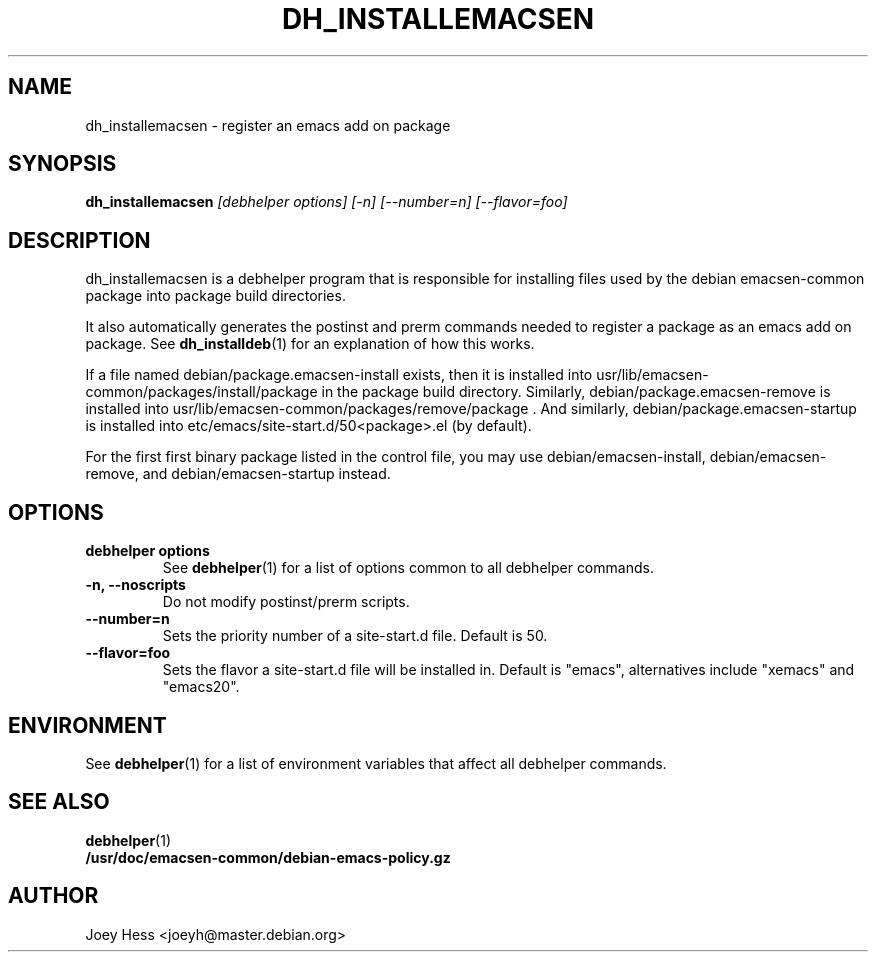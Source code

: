 .TH DH_INSTALLEMACSEN 1 "" "Debhelper Commands" "Debhelper Commands"
.SH NAME
dh_installemacsen \- register an emacs add on package
.SH SYNOPSIS
.B dh_installemacsen
.I "[debhelper options] [-n] [--number=n] [--flavor=foo]"
.SH "DESCRIPTION"
dh_installemacsen is a debhelper program that is responsible for installing
files used by the debian emacsen-common package into package build directories. 
.P
It also automatically generates the postinst and prerm commands needed to 
register a package as an emacs add on package. See 
.BR dh_installdeb (1)
for an explanation of how this works.
.P
If a file named debian/package.emacsen-install exists, then it is installed into
usr/lib/emacsen-common/packages/install/package in the package build
directory. Similarly, debian/package.emacsen-remove is installed into
usr/lib/emacsen-common/packages/remove/package . And similarly,
debian/package.emacsen-startup is installed into
etc/emacs/site-start.d/50<package>.el (by default).
.P
For the first first binary package listed in the control file, you may use
debian/emacsen-install, debian/emacsen-remove, and debian/emacsen-startup instead.
.SH OPTIONS
.TP
.B debhelper options
See
.BR debhelper (1)
for a list of options common to all debhelper commands.
.TP
.B \-n, \--noscripts
Do not modify postinst/prerm scripts.
.TP
.B \--number=n
Sets the priority number of a site-start.d file. Default is 50.
.TP
.B \--flavor=foo
Sets the flavor a site-start.d file will be installed in. Default is
"emacs", alternatives include "xemacs" and "emacs20".
.SH ENVIRONMENT
See
.BR debhelper (1)
for a list of environment variables that affect all debhelper commands.
.SH "SEE ALSO"
.TP
.BR debhelper (1)
.TP
.BR /usr/doc/emacsen-common/debian-emacs-policy.gz
.SH AUTHOR
Joey Hess <joeyh@master.debian.org>
